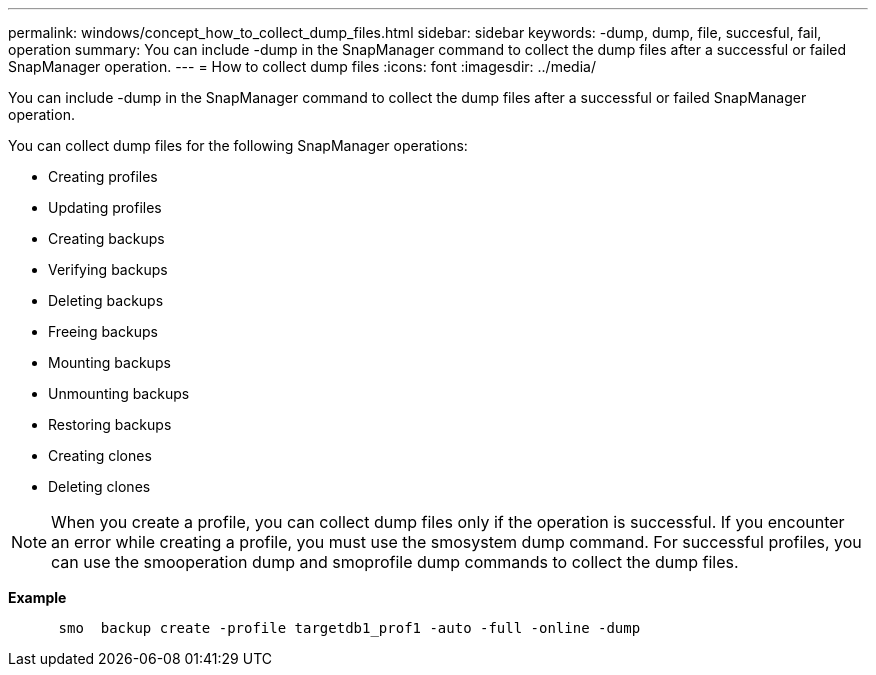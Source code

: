 ---
permalink: windows/concept_how_to_collect_dump_files.html
sidebar: sidebar
keywords: -dump, dump, file, succesful, fail, operation
summary: You can include -dump in the SnapManager command to collect the dump files after a successful or failed SnapManager operation.
---
= How to collect dump files
:icons: font
:imagesdir: ../media/

[.lead]
You can include -dump in the SnapManager command to collect the dump files after a successful or failed SnapManager operation.

You can collect dump files for the following SnapManager operations:

* Creating profiles
* Updating profiles
* Creating backups
* Verifying backups
* Deleting backups
* Freeing backups
* Mounting backups
* Unmounting backups
* Restoring backups
* Creating clones
* Deleting clones

NOTE: When you create a profile, you can collect dump files only if the operation is successful. If you encounter an error while creating a profile, you must use the smosystem dump command. For successful profiles, you can use the smooperation dump and smoprofile dump commands to collect the dump files.

*Example*

----

      smo  backup create -profile targetdb1_prof1 -auto -full -online -dump
----
